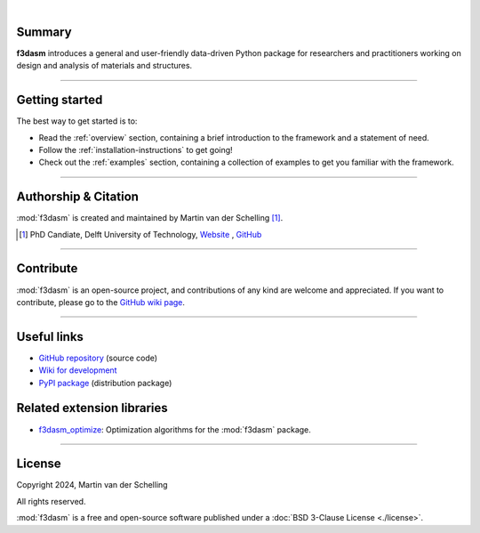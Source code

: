 .. image:: ./img/f3dasm_logo_long.png
    :align: center
    :width: 70%

|

Summary
-------
**f3dasm** introduces a general and user-friendly data-driven Python package for researchers and practitioners working on design and analysis of materials and structures.


.. image:: ./img/data-driven-process.png
    :align: center
    :width: 100%

----

Getting started
---------------
The best way to get started is to:

* Read the :ref:`overview` section, containing a brief introduction to the framework and a statement of need.
* Follow the :ref:`installation-instructions` to get going!
* Check out the :ref:`examples` section, containing a collection of examples to get you familiar with the framework.

----

Authorship & Citation
---------------------
:mod:`f3dasm` is created and maintained by Martin van der Schelling [1]_.

.. [1] PhD Candiate, Delft University of Technology, `Website <https://mpvanderschelling.github.io/>`_ , `GitHub <https://github.com/mpvanderschelling/>`_

----

Contribute
----------
:mod:`f3dasm` is an open-source project, and contributions of any kind are welcome and appreciated. If you want to contribute, please go to the `GitHub wiki page <https://github.com/bessagroup/f3dasm/wiki>`_.

----

Useful links
------------
* `GitHub repository <https://github.com/bessagroup/F3DASM/tree/main>`_ (source code)
* `Wiki for development <https://github.com/bessagroup/F3DASM/wiki>`_
* `PyPI package <https://pypi.org/project/f3dasm/>`_ (distribution package)

Related extension libraries
---------------------------
* `f3dasm_optimize <https://github.com/bessagroup/f3dasm_optimize>`_: Optimization algorithms for the :mod:`f3dasm` package.

----

License
-------
Copyright 2024, Martin van der Schelling

All rights reserved.

:mod:`f3dasm` is a free and open-source software published under a :doc:`BSD 3-Clause License <./license>`.
